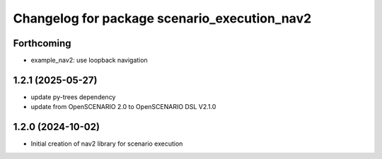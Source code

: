 ^^^^^^^^^^^^^^^^^^^^^^^^^^^^^^^^^^^^^^^^^^^^^
Changelog for package scenario_execution_nav2
^^^^^^^^^^^^^^^^^^^^^^^^^^^^^^^^^^^^^^^^^^^^^

Forthcoming
-----------
* example_nav2: use loopback navigation

1.2.1 (2025-05-27)
------------------
* update py-trees dependency
* update from OpenSCENARIO 2.0 to OpenSCENARIO DSL V2.1.0

1.2.0 (2024-10-02)
------------------
* Initial creation of nav2 library for scenario execution

